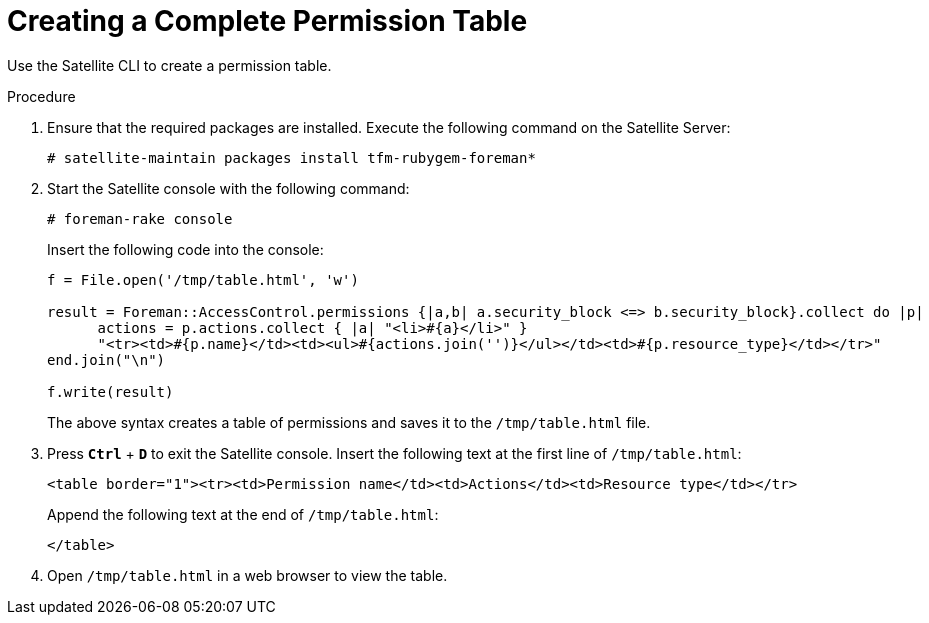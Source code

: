 [id='creating-a-complete-permission-table_{context}']
= Creating a Complete Permission Table

Use the Satellite CLI to create a permission table.

.Procedure

. Ensure that the required packages are installed. Execute the following command on the Satellite Server:
+
[options="nowrap" subs="+quotes,verbatim"]
----
# satellite-maintain packages install tfm-rubygem-foreman*
----

. Start the Satellite console with the following command:
+
[options="nowrap" subs="+quotes,verbatim"]
----
# foreman-rake console
----
+
Insert the following code into the console:
+
[options="nowrap" subs="+quotes,verbatim"]
----
f = File.open('/tmp/table.html', 'w')

result = Foreman::AccessControl.permissions {|a,b| a.security_block <=> b.security_block}.collect do |p|
      actions = p.actions.collect { |a| "<li>#{a}</li>" }
      "<tr><td>#{p.name}</td><td><ul>#{actions.join('')}</ul></td><td>#{p.resource_type}</td></tr>"
end.join("\n")

f.write(result)
----
+
The above syntax creates a table of permissions and saves it to the `/tmp/table.html` file.

. Press `*Ctrl*` + `*D*` to exit the Satellite console. Insert the following text at the first line of `/tmp/table.html`:
+
[options="nowrap" subs="+quotes,verbatim"]
----
<table border="1"><tr><td>Permission name</td><td>Actions</td><td>Resource type</td></tr>
----
+
Append the following text at the end of `/tmp/table.html`:
+
[options="nowrap" subs="+quotes,verbatim"]
----
</table>
----

. Open `/tmp/table.html` in a web browser to view the table.

